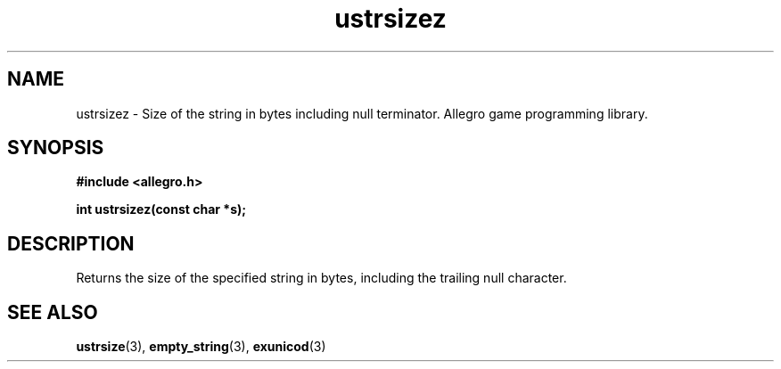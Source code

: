 .\" Generated by the Allegro makedoc utility
.TH ustrsizez 3 "version 4.4.3" "Allegro" "Allegro manual"
.SH NAME
ustrsizez \- Size of the string in bytes including null terminator. Allegro game programming library.\&
.SH SYNOPSIS
.B #include <allegro.h>

.sp
.B int ustrsizez(const char *s);
.SH DESCRIPTION
Returns the size of the specified string in bytes, including the trailing 
null character.

.SH SEE ALSO
.BR ustrsize (3),
.BR empty_string (3),
.BR exunicod (3)
